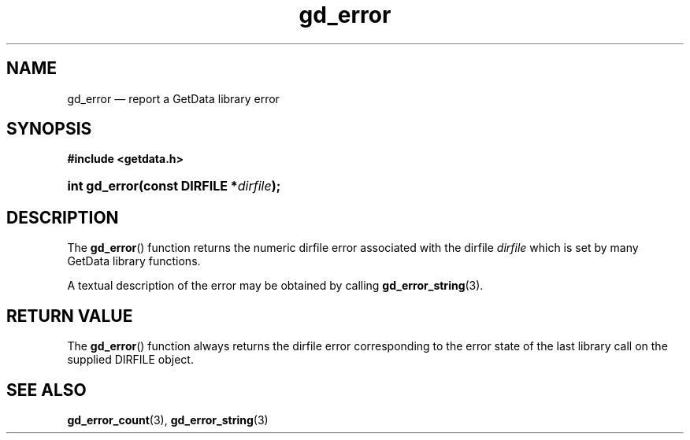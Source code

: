 .\" gd_error.3.  The gd_error man page.
.\"
.\" Copyright (C) 2008, 2010, 2011 D. V. Wiebe
.\"
.\""""""""""""""""""""""""""""""""""""""""""""""""""""""""""""""""""""""""
.\"
.\" This file is part of the GetData project.
.\"
.\" Permission is granted to copy, distribute and/or modify this document
.\" under the terms of the GNU Free Documentation License, Version 1.2 or
.\" any later version published by the Free Software Foundation; with no
.\" Invariant Sections, with no Front-Cover Texts, and with no Back-Cover
.\" Texts.  A copy of the license is included in the `COPYING.DOC' file
.\" as part of this distribution.
.\"
.TH gd_error 3 "20 April 2011" "Version 0.8.0" "GETDATA"
.SH NAME
gd_error \(em report a GetData library error
.SH SYNOPSIS
.B #include <getdata.h>
.HP
.nh
.ad l
.BI "int gd_error(const DIRFILE *" dirfile );
.hy
.ad n
.SH DESCRIPTION
The
.BR gd_error ()
function returns the numeric dirfile error associated with the dirfile
.I dirfile
which is set by many GetData library functions.

A textual description of the error may be obtained by calling
.BR gd_error_string (3).

.SH RETURN VALUE
The
.BR gd_error ()
function always returns the dirfile error corresponding to the error state of
the last library call on the supplied DIRFILE object.
.SH SEE ALSO
.BR gd_error_count (3),
.BR gd_error_string (3)
